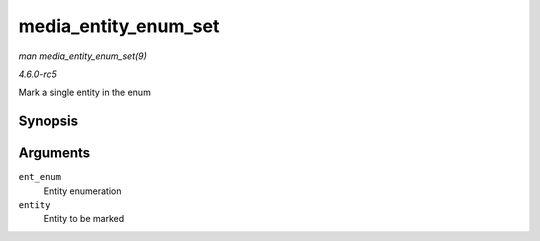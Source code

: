 .. -*- coding: utf-8; mode: rst -*-

.. _API-media-entity-enum-set:

=====================
media_entity_enum_set
=====================

*man media_entity_enum_set(9)*

*4.6.0-rc5*

Mark a single entity in the enum


Synopsis
========

.. c:function:: void media_entity_enum_set( struct media_entity_enum * ent_enum, struct media_entity * entity )

Arguments
=========

``ent_enum``
    Entity enumeration

``entity``
    Entity to be marked


.. ------------------------------------------------------------------------------
.. This file was automatically converted from DocBook-XML with the dbxml
.. library (https://github.com/return42/sphkerneldoc). The origin XML comes
.. from the linux kernel, refer to:
..
.. * https://github.com/torvalds/linux/tree/master/Documentation/DocBook
.. ------------------------------------------------------------------------------
